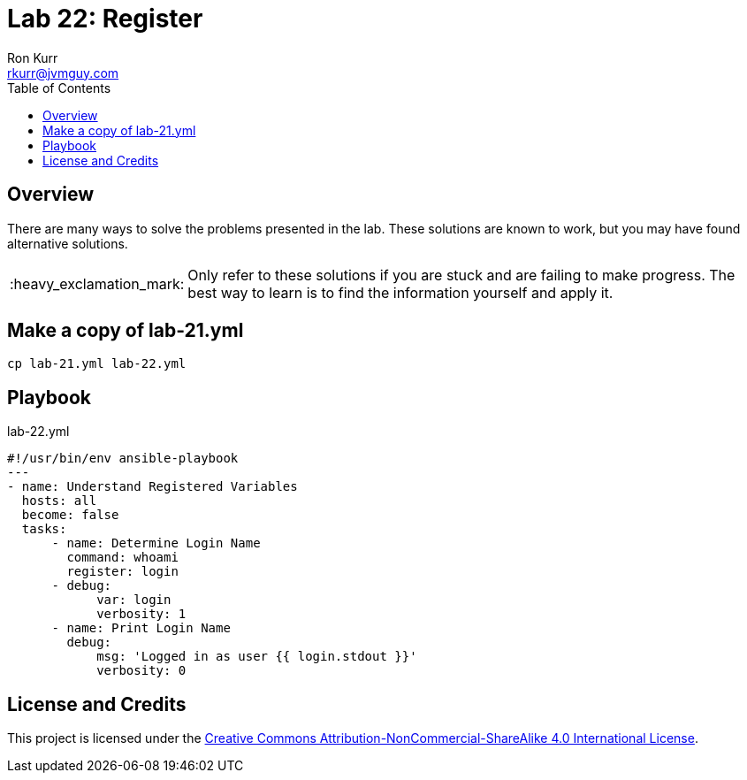 :toc:
:toc-placement!:

:note-caption: :information_source:
:tip-caption: :bulb:
:important-caption: :heavy_exclamation_mark:
:warning-caption: :warning:
:caution-caption: :fire:

= Lab 22: Register
Ron Kurr <rkurr@jvmguy.com>


toc::[]

== Overview
There are many ways to solve the problems presented in the lab.  These solutions are known to work, but you may have found alternative solutions.

IMPORTANT: Only refer to these solutions if you are stuck and are failing to make progress.  The best way to learn is to find the information yourself and apply it.

== Make a copy of lab-21.yml
----
cp lab-21.yml lab-22.yml
----

== Playbook
.lab-22.yml
----
#!/usr/bin/env ansible-playbook
---
- name: Understand Registered Variables
  hosts: all
  become: false
  tasks:
      - name: Determine Login Name
        command: whoami
        register: login
      - debug:
            var: login
            verbosity: 1
      - name: Print Login Name
        debug:
            msg: 'Logged in as user {{ login.stdout }}'
            verbosity: 0
----

== License and Credits
This project is licensed under the https://creativecommons.org/licenses/by-nc-sa/4.0/legalcode[Creative Commons Attribution-NonCommercial-ShareAlike 4.0 International License].
